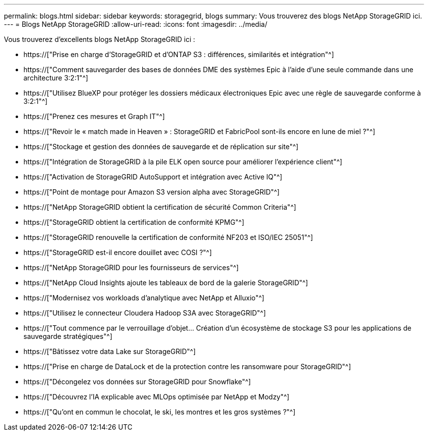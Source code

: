 ---
permalink: blogs.html 
sidebar: sidebar 
keywords: storagegrid, blogs 
summary: Vous trouverez des blogs NetApp StorageGRID ici. 
---
= Blogs NetApp StorageGRID
:allow-uri-read: 
:icons: font
:imagesdir: ../media/


[role="lead"]
Vous trouverez d'excellents blogs NetApp StorageGRID ici :

* https://["Prise en charge d'StorageGRID et d'ONTAP S3 : différences, similarités et intégration"^]
* https://["Comment sauvegarder des bases de données DME des systèmes Epic à l'aide d'une seule commande dans une architecture 3:2:1"^]
* https://["Utilisez BlueXP pour protéger les dossiers médicaux électroniques Epic avec une règle de sauvegarde conforme à 3:2:1"^]
* https://["Prenez ces mesures et Graph IT"^]
* https://["Revoir le « match made in Heaven » : StorageGRID et FabricPool sont-ils encore en lune de miel ?"^]
* https://["Stockage et gestion des données de sauvegarde et de réplication sur site"^]
* https://["Intégration de StorageGRID à la pile ELK open source pour améliorer l'expérience client"^]
* https://["Activation de StorageGRID AutoSupport et intégration avec Active IQ"^]
* https://["Point de montage pour Amazon S3 version alpha avec StorageGRID"^]
* https://["NetApp StorageGRID obtient la certification de sécurité Common Criteria"^]
* https://["StorageGRID obtient la certification de conformité KPMG"^]
* https://["StorageGRID renouvelle la certification de conformité NF203 et ISO/IEC 25051"^]
* https://["StorageGRID est-il encore douillet avec COSI ?"^]
* https://["NetApp StorageGRID pour les fournisseurs de services"^]
* https://["NetApp Cloud Insights ajoute les tableaux de bord de la galerie StorageGRID"^]
* https://["Modernisez vos workloads d'analytique avec NetApp et Alluxio"^]
* https://["Utilisez le connecteur Cloudera Hadoop S3A avec StorageGRID"^]
* https://["Tout commence par le verrouillage d'objet… Création d'un écosystème de stockage S3 pour les applications de sauvegarde stratégiques"^]
* https://["Bâtissez votre data Lake sur StorageGRID"^]
* https://["Prise en charge de DataLock et de la protection contre les ransomware pour StorageGRID"^]
* https://["Décongelez vos données sur StorageGRID pour Snowflake"^]
* https://["Découvrez l'IA explicable avec MLOps optimisée par NetApp et Modzy"^]
* https://["Qu'ont en commun le chocolat, le ski, les montres et les gros systèmes ?"^]

